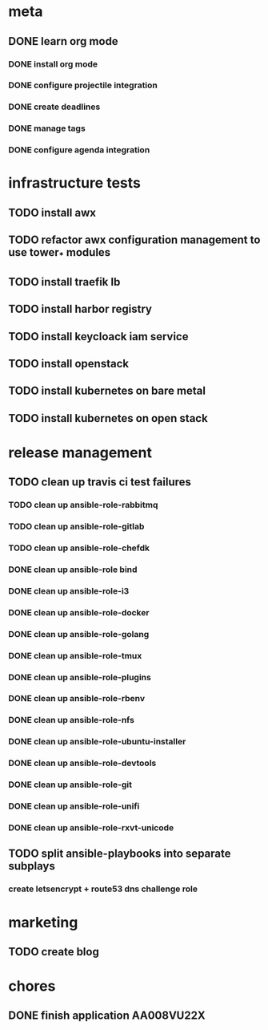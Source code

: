 * meta
** DONE learn org mode
   CLOSED: [2019-04-18 Thu 23:18]
*** DONE install org mode
    CLOSED: [2019-04-16 Tue 23:49]
*** DONE configure projectile integration
    CLOSED: [2019-04-16 Tue 23:50]
*** DONE create deadlines
    CLOSED: [2019-04-17 Wed 00:04] DEADLINE: <2019-04-17 Wed>
*** DONE manage tags
    CLOSED: [2019-04-17 Wed 00:08]
*** DONE configure agenda integration
    CLOSED: [2019-04-18 Thu 00:50]


* infrastructure tests
** TODO install awx
** TODO refactor awx configuration management to use tower_* modules
** TODO install traefik lb
** TODO install harbor registry
** TODO install keycloack iam service
** TODO install openstack
** TODO install kubernetes on bare metal
** TODO install kubernetes on open stack

* release management
** TODO clean up travis ci test failures
*** TODO clean up ansible-role-rabbitmq
*** TODO clean up ansible-role-gitlab
*** TODO clean up ansible-role-chefdk
*** DONE clean up ansible-role bind
    CLOSED: [2019-04-23 Tue 22:54]
*** DONE clean up ansible-role-i3
    CLOSED: [2019-04-22 Mon 22:28]
*** DONE clean up ansible-role-docker
    CLOSED: [2019-04-21 Sun 17:44]
*** DONE clean up ansible-role-golang
    CLOSED: [2019-04-21 Sun 15:45]
*** DONE clean up ansible-role-tmux
    CLOSED: [2019-04-17 Wed 23:50] SCHEDULED: <2019-04-17 Wed>
*** DONE clean up ansible-role-plugins
    CLOSED: [2019-04-18 Thu 19:24]
*** DONE clean up ansible-role-rbenv
    CLOSED: [2019-04-18 Thu 22:50]
*** DONE clean up ansible-role-nfs
    CLOSED: [2019-04-20 Sat 23:12]
*** DONE clean up ansible-role-ubuntu-installer
    CLOSED: [2019-04-18 Thu 19:12] SCHEDULED: <2019-04-19 Fri>
*** DONE clean up ansible-role-devtools
    CLOSED: [2019-04-18 Thu 20:04] SCHEDULED: <2019-04-19 Fri>
*** DONE clean up ansible-role-git
    CLOSED: [2019-04-19 Fri 21:16]
*** DONE clean up ansible-role-unifi
    CLOSED: [2019-04-18 Thu 00:44] SCHEDULED: <2019-04-19 Fri>
*** DONE clean up ansible-role-rxvt-unicode
    CLOSED: [2019-04-20 Sat 23:04]
** TODO split ansible-playbooks into separate subplays
*** create letsencrypt + route53 dns challenge role


* marketing
** TODO create blog

* chores
** DONE finish application AA008VU22X
   CLOSED: [2019-04-22 Mon 23:17]

